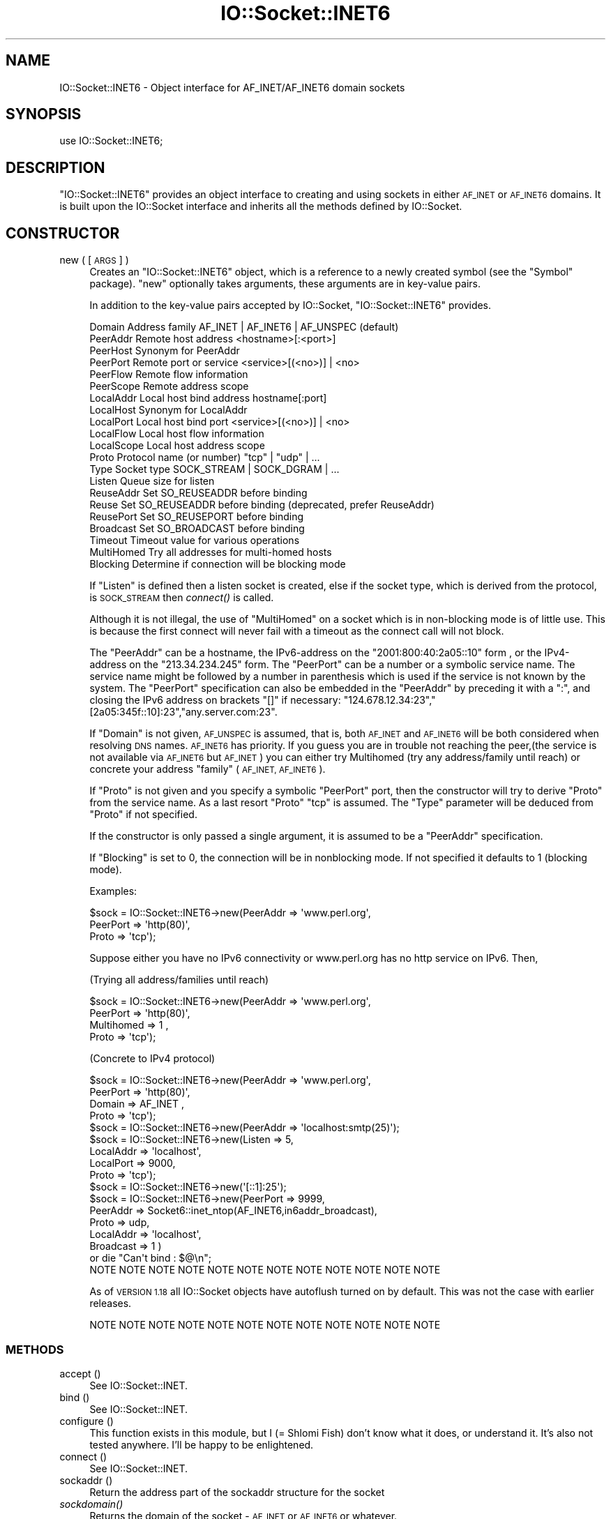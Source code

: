.\" Automatically generated by Pod::Man 2.27 (Pod::Simple 3.28)
.\"
.\" Standard preamble:
.\" ========================================================================
.de Sp \" Vertical space (when we can't use .PP)
.if t .sp .5v
.if n .sp
..
.de Vb \" Begin verbatim text
.ft CW
.nf
.ne \\$1
..
.de Ve \" End verbatim text
.ft R
.fi
..
.\" Set up some character translations and predefined strings.  \*(-- will
.\" give an unbreakable dash, \*(PI will give pi, \*(L" will give a left
.\" double quote, and \*(R" will give a right double quote.  \*(C+ will
.\" give a nicer C++.  Capital omega is used to do unbreakable dashes and
.\" therefore won't be available.  \*(C` and \*(C' expand to `' in nroff,
.\" nothing in troff, for use with C<>.
.tr \(*W-
.ds C+ C\v'-.1v'\h'-1p'\s-2+\h'-1p'+\s0\v'.1v'\h'-1p'
.ie n \{\
.    ds -- \(*W-
.    ds PI pi
.    if (\n(.H=4u)&(1m=24u) .ds -- \(*W\h'-12u'\(*W\h'-12u'-\" diablo 10 pitch
.    if (\n(.H=4u)&(1m=20u) .ds -- \(*W\h'-12u'\(*W\h'-8u'-\"  diablo 12 pitch
.    ds L" ""
.    ds R" ""
.    ds C` ""
.    ds C' ""
'br\}
.el\{\
.    ds -- \|\(em\|
.    ds PI \(*p
.    ds L" ``
.    ds R" ''
.    ds C`
.    ds C'
'br\}
.\"
.\" Escape single quotes in literal strings from groff's Unicode transform.
.ie \n(.g .ds Aq \(aq
.el       .ds Aq '
.\"
.\" If the F register is turned on, we'll generate index entries on stderr for
.\" titles (.TH), headers (.SH), subsections (.SS), items (.Ip), and index
.\" entries marked with X<> in POD.  Of course, you'll have to process the
.\" output yourself in some meaningful fashion.
.\"
.\" Avoid warning from groff about undefined register 'F'.
.de IX
..
.nr rF 0
.if \n(.g .if rF .nr rF 1
.if (\n(rF:(\n(.g==0)) \{
.    if \nF \{
.        de IX
.        tm Index:\\$1\t\\n%\t"\\$2"
..
.        if !\nF==2 \{
.            nr % 0
.            nr F 2
.        \}
.    \}
.\}
.rr rF
.\"
.\" Accent mark definitions (@(#)ms.acc 1.5 88/02/08 SMI; from UCB 4.2).
.\" Fear.  Run.  Save yourself.  No user-serviceable parts.
.    \" fudge factors for nroff and troff
.if n \{\
.    ds #H 0
.    ds #V .8m
.    ds #F .3m
.    ds #[ \f1
.    ds #] \fP
.\}
.if t \{\
.    ds #H ((1u-(\\\\n(.fu%2u))*.13m)
.    ds #V .6m
.    ds #F 0
.    ds #[ \&
.    ds #] \&
.\}
.    \" simple accents for nroff and troff
.if n \{\
.    ds ' \&
.    ds ` \&
.    ds ^ \&
.    ds , \&
.    ds ~ ~
.    ds /
.\}
.if t \{\
.    ds ' \\k:\h'-(\\n(.wu*8/10-\*(#H)'\'\h"|\\n:u"
.    ds ` \\k:\h'-(\\n(.wu*8/10-\*(#H)'\`\h'|\\n:u'
.    ds ^ \\k:\h'-(\\n(.wu*10/11-\*(#H)'^\h'|\\n:u'
.    ds , \\k:\h'-(\\n(.wu*8/10)',\h'|\\n:u'
.    ds ~ \\k:\h'-(\\n(.wu-\*(#H-.1m)'~\h'|\\n:u'
.    ds / \\k:\h'-(\\n(.wu*8/10-\*(#H)'\z\(sl\h'|\\n:u'
.\}
.    \" troff and (daisy-wheel) nroff accents
.ds : \\k:\h'-(\\n(.wu*8/10-\*(#H+.1m+\*(#F)'\v'-\*(#V'\z.\h'.2m+\*(#F'.\h'|\\n:u'\v'\*(#V'
.ds 8 \h'\*(#H'\(*b\h'-\*(#H'
.ds o \\k:\h'-(\\n(.wu+\w'\(de'u-\*(#H)/2u'\v'-.3n'\*(#[\z\(de\v'.3n'\h'|\\n:u'\*(#]
.ds d- \h'\*(#H'\(pd\h'-\w'~'u'\v'-.25m'\f2\(hy\fP\v'.25m'\h'-\*(#H'
.ds D- D\\k:\h'-\w'D'u'\v'-.11m'\z\(hy\v'.11m'\h'|\\n:u'
.ds th \*(#[\v'.3m'\s+1I\s-1\v'-.3m'\h'-(\w'I'u*2/3)'\s-1o\s+1\*(#]
.ds Th \*(#[\s+2I\s-2\h'-\w'I'u*3/5'\v'-.3m'o\v'.3m'\*(#]
.ds ae a\h'-(\w'a'u*4/10)'e
.ds Ae A\h'-(\w'A'u*4/10)'E
.    \" corrections for vroff
.if v .ds ~ \\k:\h'-(\\n(.wu*9/10-\*(#H)'\s-2\u~\d\s+2\h'|\\n:u'
.if v .ds ^ \\k:\h'-(\\n(.wu*10/11-\*(#H)'\v'-.4m'^\v'.4m'\h'|\\n:u'
.    \" for low resolution devices (crt and lpr)
.if \n(.H>23 .if \n(.V>19 \
\{\
.    ds : e
.    ds 8 ss
.    ds o a
.    ds d- d\h'-1'\(ga
.    ds D- D\h'-1'\(hy
.    ds th \o'bp'
.    ds Th \o'LP'
.    ds ae ae
.    ds Ae AE
.\}
.rm #[ #] #H #V #F C
.\" ========================================================================
.\"
.IX Title "IO::Socket::INET6 3"
.TH IO::Socket::INET6 3 "2018-08-17" "perl v5.18.2" "User Contributed Perl Documentation"
.\" For nroff, turn off justification.  Always turn off hyphenation; it makes
.\" way too many mistakes in technical documents.
.if n .ad l
.nh
.SH "NAME"
IO::Socket::INET6 \- Object interface for AF_INET/AF_INET6 domain sockets
.SH "SYNOPSIS"
.IX Header "SYNOPSIS"
.Vb 1
\&    use IO::Socket::INET6;
.Ve
.SH "DESCRIPTION"
.IX Header "DESCRIPTION"
\&\f(CW\*(C`IO::Socket::INET6\*(C'\fR provides an object interface to creating and using sockets
in either \s-1AF_INET\s0 or \s-1AF_INET6\s0 domains. It is built upon the IO::Socket interface and
inherits all the methods defined by IO::Socket.
.SH "CONSTRUCTOR"
.IX Header "CONSTRUCTOR"
.IP "new ( [\s-1ARGS\s0] )" 4
.IX Item "new ( [ARGS] )"
Creates an \f(CW\*(C`IO::Socket::INET6\*(C'\fR object, which is a reference to a
newly created symbol (see the \f(CW\*(C`Symbol\*(C'\fR package). \f(CW\*(C`new\*(C'\fR
optionally takes arguments, these arguments are in key-value pairs.
.Sp
In addition to the key-value pairs accepted by IO::Socket,
\&\f(CW\*(C`IO::Socket::INET6\*(C'\fR provides.
.Sp
.Vb 10
\&    Domain      Address family               AF_INET | AF_INET6 | AF_UNSPEC (default)
\&    PeerAddr    Remote host address          <hostname>[:<port>]
\&    PeerHost    Synonym for PeerAddr
\&    PeerPort    Remote port or service       <service>[(<no>)] | <no>
\&    PeerFlow    Remote flow information
\&    PeerScope   Remote address scope
\&    LocalAddr   Local host bind address      hostname[:port]
\&    LocalHost   Synonym for LocalAddr
\&    LocalPort   Local host bind port         <service>[(<no>)] | <no>
\&    LocalFlow   Local host flow information
\&    LocalScope  Local host address scope
\&    Proto       Protocol name (or number)    "tcp" | "udp" | ...
\&    Type        Socket type                  SOCK_STREAM | SOCK_DGRAM | ...
\&    Listen      Queue size for listen
\&    ReuseAddr   Set SO_REUSEADDR before binding
\&    Reuse       Set SO_REUSEADDR before binding (deprecated, prefer ReuseAddr)
\&    ReusePort   Set SO_REUSEPORT before binding
\&    Broadcast   Set SO_BROADCAST before binding
\&    Timeout     Timeout value for various operations
\&    MultiHomed  Try all addresses for multi\-homed hosts
\&    Blocking    Determine if connection will be blocking mode
.Ve
.Sp
If \f(CW\*(C`Listen\*(C'\fR is defined then a listen socket is created, else if the
socket type, which is derived from the protocol, is \s-1SOCK_STREAM\s0 then
\&\fIconnect()\fR is called.
.Sp
Although it is not illegal, the use of \f(CW\*(C`MultiHomed\*(C'\fR on a socket
which is in non-blocking mode is of little use. This is because the
first connect will never fail with a timeout as the connect call
will not block.
.Sp
The \f(CW\*(C`PeerAddr\*(C'\fR can be a hostname,  the IPv6\-address on the
\&\*(L"2001:800:40:2a05::10\*(R" form , or the IPv4\-address on the \*(L"213.34.234.245\*(R" form.
The \f(CW\*(C`PeerPort\*(C'\fR can be a number or a symbolic
service name.  The service name might be followed by a number in
parenthesis which is used if the service is not known by the system.
The \f(CW\*(C`PeerPort\*(C'\fR specification can also be embedded in the \f(CW\*(C`PeerAddr\*(C'\fR
by preceding it with a \*(L":\*(R", and closing the IPv6 address on brackets \*(L"[]\*(R" if
necessary: \*(L"124.678.12.34:23\*(R",\*(L"[2a05:345f::10]:23\*(R",\*(L"any.server.com:23\*(R".
.Sp
If \f(CW\*(C`Domain\*(C'\fR is not given, \s-1AF_UNSPEC\s0 is assumed, that is, both \s-1AF_INET\s0 and \s-1AF_INET6\s0 will
be both considered when resolving \s-1DNS\s0 names. \s-1AF_INET6\s0 has priority.
If you guess you are in trouble not reaching the peer,(the service is not available via
\&\s-1AF_INET6\s0 but \s-1AF_INET\s0) you can either try Multihomed (try any address/family until reach)
or concrete your address \f(CW\*(C`family\*(C'\fR (\s-1AF_INET, AF_INET6\s0).
.Sp
If \f(CW\*(C`Proto\*(C'\fR is not given and you specify a symbolic \f(CW\*(C`PeerPort\*(C'\fR port,
then the constructor will try to derive \f(CW\*(C`Proto\*(C'\fR from the service
name.  As a last resort \f(CW\*(C`Proto\*(C'\fR \*(L"tcp\*(R" is assumed.  The \f(CW\*(C`Type\*(C'\fR
parameter will be deduced from \f(CW\*(C`Proto\*(C'\fR if not specified.
.Sp
If the constructor is only passed a single argument, it is assumed to
be a \f(CW\*(C`PeerAddr\*(C'\fR specification.
.Sp
If \f(CW\*(C`Blocking\*(C'\fR is set to 0, the connection will be in nonblocking mode.
If not specified it defaults to 1 (blocking mode).
.Sp
Examples:
.Sp
.Vb 3
\&   $sock = IO::Socket::INET6\->new(PeerAddr => \*(Aqwww.perl.org\*(Aq,
\&                                 PeerPort => \*(Aqhttp(80)\*(Aq,
\&                                 Proto    => \*(Aqtcp\*(Aq);
.Ve
.Sp
Suppose either you have no IPv6 connectivity or www.perl.org has no http service on IPv6. Then,
.Sp
(Trying all address/families until reach)
.Sp
.Vb 4
\&   $sock = IO::Socket::INET6\->new(PeerAddr => \*(Aqwww.perl.org\*(Aq,
\&                                 PeerPort => \*(Aqhttp(80)\*(Aq,
\&                                 Multihomed => 1 ,
\&                                 Proto    => \*(Aqtcp\*(Aq);
.Ve
.Sp
(Concrete to IPv4 protocol)
.Sp
.Vb 4
\&   $sock = IO::Socket::INET6\->new(PeerAddr => \*(Aqwww.perl.org\*(Aq,
\&                                 PeerPort => \*(Aqhttp(80)\*(Aq,
\&                                 Domain => AF_INET ,
\&                                 Proto    => \*(Aqtcp\*(Aq);
\&
\&
\&   $sock = IO::Socket::INET6\->new(PeerAddr => \*(Aqlocalhost:smtp(25)\*(Aq);
\&
\&   $sock = IO::Socket::INET6\->new(Listen    => 5,
\&                                 LocalAddr => \*(Aqlocalhost\*(Aq,
\&                                 LocalPort => 9000,
\&                                 Proto     => \*(Aqtcp\*(Aq);
\&
\&   $sock = IO::Socket::INET6\->new(\*(Aq[::1]:25\*(Aq);
\&
\&   $sock = IO::Socket::INET6\->new(PeerPort  => 9999,
\&                                 PeerAddr  => Socket6::inet_ntop(AF_INET6,in6addr_broadcast),
\&                                 Proto     => udp,
\&                                 LocalAddr => \*(Aqlocalhost\*(Aq,
\&                                 Broadcast => 1 )
\&                             or die "Can\*(Aqt bind : $@\en";
\&
\& NOTE NOTE NOTE NOTE NOTE NOTE NOTE NOTE NOTE NOTE NOTE NOTE
.Ve
.Sp
As of \s-1VERSION 1.18\s0 all IO::Socket objects have autoflush turned on
by default. This was not the case with earlier releases.
.Sp
.Vb 1
\& NOTE NOTE NOTE NOTE NOTE NOTE NOTE NOTE NOTE NOTE NOTE NOTE
.Ve
.SS "\s-1METHODS\s0"
.IX Subsection "METHODS"
.IP "accept ()" 4
.IX Item "accept ()"
See IO::Socket::INET.
.IP "bind ()" 4
.IX Item "bind ()"
See IO::Socket::INET.
.IP "configure ()" 4
.IX Item "configure ()"
This function exists in this module, but I (= Shlomi Fish) don't know what it
does, or understand it. It's also not tested anywhere. I'll be happy to be
enlightened.
.IP "connect ()" 4
.IX Item "connect ()"
See IO::Socket::INET.
.IP "sockaddr ()" 4
.IX Item "sockaddr ()"
Return the address part of the sockaddr structure for the socket
.IP "\fIsockdomain()\fR" 4
.IX Item "sockdomain()"
Returns the domain of the socket \- \s-1AF_INET\s0 or \s-1AF_INET6\s0 or whatever.
.IP "sockport ()" 4
.IX Item "sockport ()"
Return the port number that the socket is using on the local host
.IP "sockhost ()" 4
.IX Item "sockhost ()"
Return the address part of the sockaddr structure for the socket in a
text form (\*(L"2001:800:40:2a05::10\*(R" or \*(L"245.245.13.27\*(R")
.IP "sockflow ()" 4
.IX Item "sockflow ()"
Return the flow information part of the sockaddr structure for the socket
.IP "sockscope ()" 4
.IX Item "sockscope ()"
Return the scope identification part of the sockaddr structure for the socket
.IP "peeraddr ()" 4
.IX Item "peeraddr ()"
Return the address part of the sockaddr structure for the socket on
the peer host
.IP "peerport ()" 4
.IX Item "peerport ()"
Return the port number for the socket on the peer host.
.IP "peerhost ()" 4
.IX Item "peerhost ()"
Return the address part of the sockaddr structure for the socket on the
peer host in a text form (\*(L"2001:800:40:2a05::10\*(R" or \*(L"245.245.13.27\*(R")
.IP "peerflow ()" 4
.IX Item "peerflow ()"
Return the flow information part of the sockaddr structure for the socket
on the peer host
.IP "peerscope ()" 4
.IX Item "peerscope ()"
Return the scope identification part of the sockaddr structure for the socket
on the peer host
.SH "REPOSITORY"
.IX Header "REPOSITORY"
The Subversion repository for this module carrying complete version history
and other information is:
.PP
<http://svn.berlios.de/svnroot/repos/web\-cpan/IO\-Socket\-INET6/>
.SH "SEE ALSO"
.IX Header "SEE ALSO"
Socket,Socket6, IO::Socket
.SH "AUTHOR"
.IX Header "AUTHOR"
This program is based on IO::Socket::INET by Graham Barr
<gbarr@pobox.com> and currently maintained by the Perl Porters.
.PP
Modified by Rafael Martinez Torres <rafael.martinez@novagnet.com> and
Euro6IX project.
.PP
Modified further by Shlomi Fish <shlomif@iglu.org.il>, while disclaiming
all copyrights.
.SH "COPYRIGHT"
.IX Header "COPYRIGHT"
Copyright (c) 2003\- Rafael Martinez Torres <rafael.martinez@novagnet.com>.
.PP
Copyright (c) 2003\- Euro6IX project.
.PP
Copyright (c) 1996\-8 Graham Barr <gbarr@pobox.com>.
.PP
All rights reserved.
.PP
This program is free software; you can redistribute it and/or
modify it under the same terms as Perl itself.
